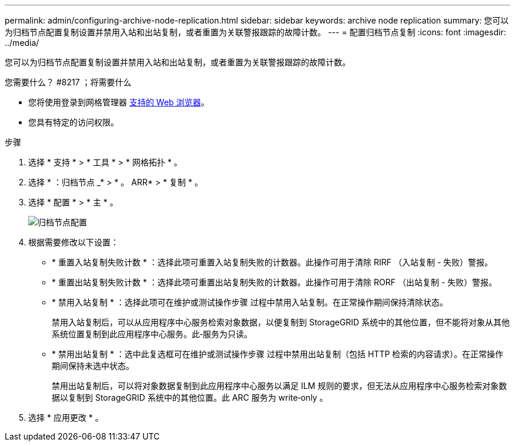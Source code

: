 ---
permalink: admin/configuring-archive-node-replication.html 
sidebar: sidebar 
keywords: archive node replication 
summary: 您可以为归档节点配置复制设置并禁用入站和出站复制，或者重置为关联警报跟踪的故障计数。 
---
= 配置归档节点复制
:icons: font
:imagesdir: ../media/


[role="lead"]
您可以为归档节点配置复制设置并禁用入站和出站复制，或者重置为关联警报跟踪的故障计数。

.您需要什么？ #8217 ；将需要什么
* 您将使用登录到网格管理器 xref:../admin/web-browser-requirements.adoc[支持的 Web 浏览器]。
* 您具有特定的访问权限。


.步骤
. 选择 * 支持 * > * 工具 * > * 网格拓扑 * 。
. 选择 * ：归档节点 _* > * 。 ARR* > * 复制 * 。
. 选择 * 配置 * > * 主 * 。
+
image::../media/archive_node_replication.gif[" 归档节点配置 " 页面 >" 复制设置 "]

. 根据需要修改以下设置：
+
** * 重置入站复制失败计数 * ：选择此项可重置入站复制失败的计数器。此操作可用于清除 RIRF （入站复制 - 失败）警报。
** * 重置出站复制失败计数 * ：选择此项可重置出站复制失败的计数器。此操作可用于清除 RORF （出站复制 - 失败）警报。
** * 禁用入站复制 * ：选择此项可在维护或测试操作步骤 过程中禁用入站复制。在正常操作期间保持清除状态。
+
禁用入站复制后，可以从应用程序中心服务检索对象数据，以便复制到 StorageGRID 系统中的其他位置，但不能将对象从其他系统位置复制到此应用程序中心服务。此‐服务为只读。

** * 禁用出站复制 * ：选中此复选框可在维护或测试操作步骤 过程中禁用出站复制（包括 HTTP 检索的内容请求）。在正常操作期间保持未选中状态。
+
禁用出站复制后，可以将对象数据复制到此应用程序中心服务以满足 ILM 规则的要求，但无法从应用程序中心服务检索对象数据以复制到 StorageGRID 系统中的其他位置。此 ARC 服务为 write‐only 。



. 选择 * 应用更改 * 。


